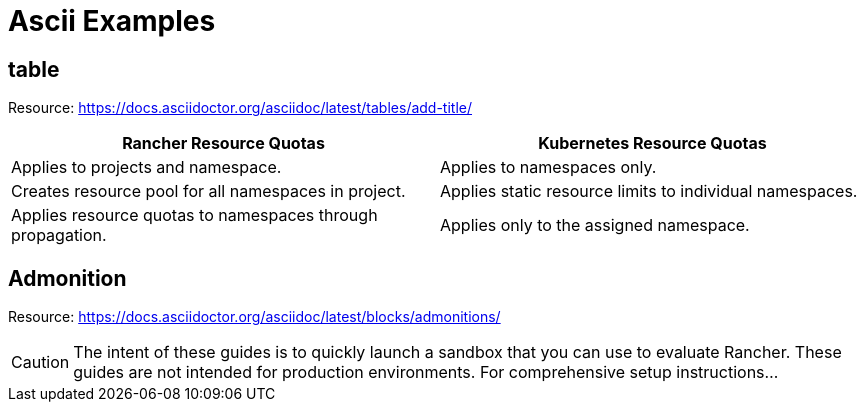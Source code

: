 = Ascii Examples

== table

Resource: https://docs.asciidoctor.org/asciidoc/latest/tables/add-title/

|===
| Rancher Resource Quotas | Kubernetes Resource Quotas

| Applies to projects and namespace.
| Applies to namespaces only.

| Creates resource pool for all namespaces in project.
| Applies static resource limits to individual namespaces.

| Applies resource quotas to namespaces through propagation.
| Applies only to the assigned namespace.
|===

== Admonition

Resource: https://docs.asciidoctor.org/asciidoc/latest/blocks/admonitions/

[CAUTION]
====

The intent of these guides is to quickly launch a sandbox that you can use to evaluate Rancher. These guides are not intended for production environments. For comprehensive setup instructions...
====